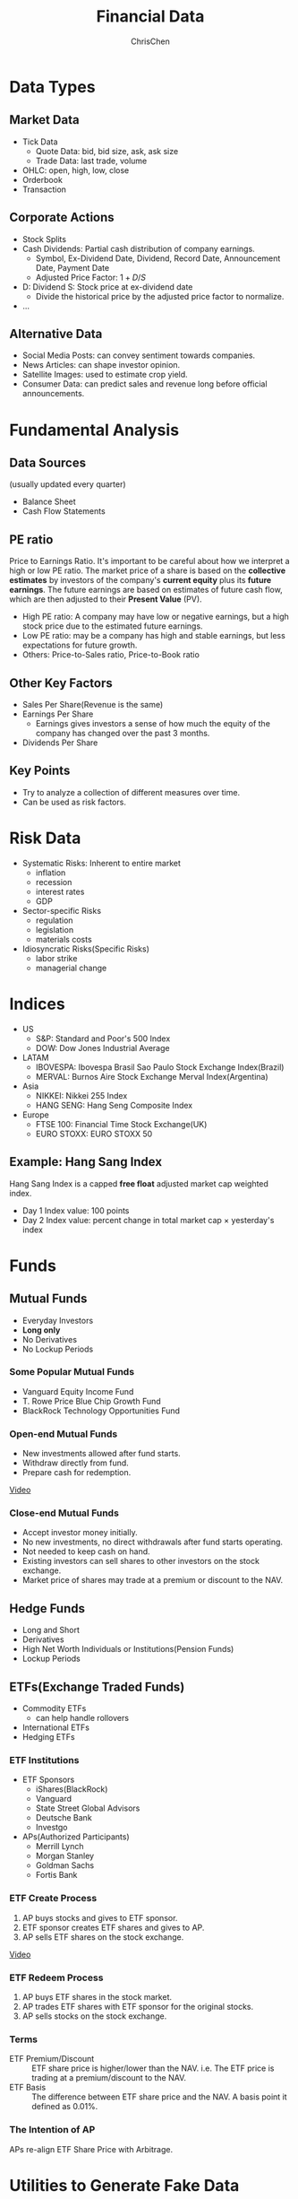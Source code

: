 #+TITLE: Financial Data
#+OPTIONS: H:3 toc:2 num:2 ^:nil
#+AUTHOR: ChrisChen
#+EMAIL: ChrisChen3121@gmail.com

* Data Types
** Market Data
    - Tick Data
      - Quote Data: bid, bid size, ask, ask size
      - Trade Data: last trade, volume
    - OHLC: open, high, low, close
    - Orderbook
    - Transaction

** Corporate Actions
    - Stock Splits
    - Cash Dividends: Partial cash distribution of company earnings.
      - Symbol, Ex-Dividend Date, Dividend, Record Date, Announcement Date, Payment Date
      - Adjusted Price Factor: $1+D/S$
	- D: Dividend  S: Stock price at ex-dividend date
      - Divide the historical price by the adjusted price factor to normalize.
    - ...

** Alternative Data
    - Social Media Posts: can convey sentiment towards companies.
    - News Articles: can shape investor opinion.
    - Satellite Images: used to estimate crop yield.
    - Consumer Data: can predict sales and revenue long before official announcements.

* Fundamental Analysis
** Data Sources
   (usually updated every quarter)
  - Balance Sheet
  - Cash Flow Statements

** PE ratio
  Price to Earnings Ratio. It's important to be careful about how we interpret a high or low PE ratio.
  The market price of a share is based on the *collective estimates* by investors of the company's *current equity* plus its *future earnings*.
  The future earnings are based on estimates of future cash flow, which are then adjusted to their *Present Value* (PV).
  - High PE ratio: A company may have low or negative earnings, but a high stock price due to the estimated future earnings.
  - Low PE ratio: may be a company has high and stable earnings, but less expectations for future growth.
  - Others: Price-to-Sales ratio, Price-to-Book ratio

** Other Key Factors
  - Sales Per Share(Revenue is the same)
  - Earnings Per Share
    - Earnings gives investors a sense of how much the equity of the company has changed over the past 3 months.
  - Dividends Per Share

** Key Points
  - Try to analyze a collection of different measures over time.
  - Can be used as risk factors.

* Risk Data
  - Systematic Risks: Inherent to entire market
    - inflation
    - recession
    - interest rates
    - GDP
  - Sector-specific Risks
    - regulation
    - legislation
    - materials costs
  - Idiosyncratic Risks(Specific Risks)
    - labor strike
    - managerial change
* Indices
  - US
    - S&P: Standard and Poor's 500 Index
    - DOW: Dow Jones Industrial Average
  - LATAM
    - IBOVESPA: Ibovespa Brasil Sao Paulo Stock Exchange Index(Brazil)
    - MERVAL: Burnos Aire Stock Exchange Merval Index(Argentina)
  - Asia
    - NIKKEI: Nikkei 255 Index
    - HANG SENG: Hang Seng Composite Index
  - Europe
    - FTSE 100: Financial Time Stock Exchange(UK)
    - EURO STOXX: EURO STOXX 50

** Example: Hang Sang Index
   Hang Sang Index is a capped *free float* adjusted market cap weighted index.
   - Day 1 Index value: 100 points
   - Day 2 Index value: percent change in total market cap $\times$ yesterday's index

* Funds
** Mutual Funds
   - Everyday Investors
   - *Long only*
   - No Derivatives
   - No Lockup Periods

*** Some Popular Mutual Funds
    - Vanguard Equity Income Fund
    - T. Rowe Price Blue Chip Growth Fund
    - BlackRock Technology Opportunities Fund

*** Open-end Mutual Funds
    - New investments allowed after fund starts.
    - Withdraw directly from fund.
    - Prepare cash for redemption.

    [[https://youtu.be/T4_mmjEKUAo][Video]]

*** Close-end Mutual Funds
    - Accept investor money initially.
    - No new investments, no direct withdrawals after fund starts operating.
    - Not needed to keep cash on hand.
    - Existing investors can sell shares to other investors on the stock exchange.
    - Market price of shares may trade at a premium or discount to the NAV.

** Hedge Funds
   - Long and Short
   - Derivatives
   - High Net Worth Individuals or Institutions(Pension Funds)
   - Lockup Periods

** ETFs(Exchange Traded Funds)
   - Commodity ETFs
     - can help handle rollovers
   - International ETFs
   - Hedging ETFs

*** ETF Institutions
    - ETF Sponsors
      - iShares(BlackRock)
      - Vanguard
      - State Street Global Advisors
      - Deutsche Bank
      - Investgo
    - APs(Authorized Participants)
      - Merrill Lynch
      - Morgan Stanley
      - Goldman Sachs
      - Fortis Bank

*** ETF Create Process
    1. AP buys stocks and gives to ETF sponsor.
    1. ETF sponsor creates ETF shares and gives to AP.
    1. AP sells ETF shares on the stock exchange.

    [[https://youtu.be/u4thSf3Uxsc][Video]]

*** ETF Redeem Process
    1. AP buys ETF shares in the stock market.
    1. AP trades ETF shares with ETF sponsor for the original stocks.
    1. AP sells stocks on the stock exchange.

*** Terms
    - ETF Premium/Discount :: ETF share price is higher/lower than the NAV. i.e. The ETF price is trading at a premium/discount to the NAV.
    - ETF Basis :: The difference between ETF share price and the NAV. A basis point it defined as 0.01%.

*** The Intention of AP
    APs re-align ETF Share Price with Arbitrage.

* Utilities to Generate Fake Data
** Simulating Normal Returns
   #+begin_src python
     import numpy as np
     import pandas as pd
     # just set the seed for the random number generator
     np.random.seed(100)
     # use returns to create a price series
     drift = 100
     r0 = pd.Series(np.random.normal(0, 1, 1000))
     s0 = pd.Series(np.cumsum(r0), name='s0') + drift

     noise1 = np.random.normal(0, 0.4, 1000)
     drift1 = 50
     r1 = r0 + noise1
     s1 = pd.Series(np.cumsum(r1), name='s1') + drift1
   #+end_src

** Simulating Returns with Autoregressive Properties
   #+begin_src python
     import numpy as np
     import pandas as pd
     from statsmodels.tsa.arima_process import ArmaProcess

     np.random.seed(200)
     ar_params = np.array([1, -0.5]) # autoregression params
     ma_params = np.array([1, -0.3]) # moving average params
     ret = ArmaProcess(ar_params, ma_params).generate_sample(nsample=5*252)
     ret = pd.Series(ret)
     drift = 100
     price = pd.Series(np.cumsum(ret)) + drift
   #+end_src

* References
  - Lesson 5
    - [[https://youtu.be/jMT3VbUGiZI][9. Gaps in Market Data]]
  - Lesson 6
    - [[https://youtu.be/XaMaVFUIc_I][5. Missing Values]]
    - [[https://youtu.be/DFwu2ysGY8c][13. Alternative Data]]
    - [[https://youtu.be/g7zJV-Ontbo][14. Interview: Satellite Data]]
